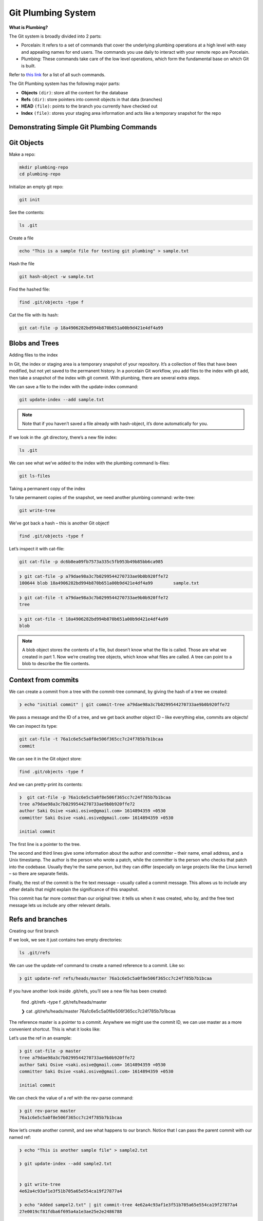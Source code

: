 Git Plumbing System
+++++++++++++++++++++++++++++++++++++++++++

**What is Plumbing?**

The Git system is broadly divided into 2 parts:

- Porcelain: It refers to a set of commands that cover the underlying plumbing operations at a high level with easy and appealing names for end users. The commands you use daily to interact with your remote repo are Porcelain.

- Plumbing: These commands take care of the low level operations, which form the fundamental base on which Git is built.

Refer to `this link <https://mirrors.edge.kernel.org/pub/software/scm/git/docs/git.html>`_ for a list of all such commands.

The Git Plumbing system has the following major parts:

- **Objects** ``(dir)``: store all the content for the database
- **Refs** ``(dir)``: store pointers into commit objects in that data (branches)
- **HEAD** ``(file)``: points to the branch you currently have checked out
- **Index** ``(file)``: stores your staging area information and acts like a temporary snapshot for the repo


.. image:: images/plumbing1.jpg

Demonstrating Simple Git Plumbing Commands
~~~~~~~~~~~~~~~~~~~~~~~~~~~~~~~~~~~~~~~~~~~

**Git Objects**
~~~~~~~~~~~~~~~~



Make a repo:


.. code-block:: bash

    mkdir plumbing-repo
    cd plumbing-repo

Initialize an empty git repo:

.. code-block:: bash


    git init

See the contents:

.. code-block:: bash

    ls .git


Create a file

.. code-block:: bash

    echo "This is a sample file for testing git plumbing" > sample.txt

Hash the file

.. code-block:: bash

    git hash-object -w sample.txt

Find the hashed file:

.. code-block:: bash

    find .git/objects -type f

Cat the file with its hash:

.. code-block:: bash

    git cat-file -p 18a4906282bd994b870b651a00b9d421e4df4a99


**Blobs and Trees**
~~~~~~~~~~~~~~~~~~~~


Adding files to the index

In Git, the index or staging area is a temporary snapshot of your repository. It’s a collection of files that
have been modified, but not yet saved to the permanent history. In a porcelain Git workflow, you add files
to the index with git add, then take a snapshot of the index with git commit. With plumbing, there are
several extra steps.

.. image:: images/blob_tree.png


We can save a file to the index with the update-index command:

.. code-block:: bash

    git update-index --add sample.txt

.. note:: Note that if you haven’t saved a file already with hash-object, it’s done automatically for you.


If we look in the .git directory, there’s a new file index:

.. code-block:: bash

    ls .git


We can see what we’ve added to the index with the plumbing command ls-files:

.. code-block:: bash

    git ls-files


Taking a permanent copy of the index

To take permanent copies of the snapshot, we need another plumbing command: write-tree:

.. code-block:: bash

    git write-tree


We’ve got back a hash – this is another Git object!


.. code-block:: bash


    find .git/objects -type f


Let’s inspect it with cat-file:

.. code-block:: bash

    git cat-file -p dc6b8ea09fb7573a335c5fb953b49b85bb6ca985

.. code-block:: bash

    ❯ git cat-file -p a79dae98a3c7b0299544270733ae9b0b920ffe72
    100644 blob 18a4906282bd994b870b651a00b9d421e4df4a99	sample.txt


.. code-block:: bash

    ❯ git cat-file -t a79dae98a3c7b0299544270733ae9b0b920ffe72
    tree



.. code-block:: bash

    ❯ git cat-file -t 18a4906282bd994b870b651a00b9d421e4df4a99
    blob



.. note:: A blob object stores the contents of a file, but doesn’t know what the file is called.
          Those are what we created in part 1. Now we’re creating tree objects, which know what files are called.
          A tree can point to a blob to describe the file contents.


.. image:: images/blob_tree_commit.png





Context from commits
~~~~~~~~~~~~~~~~~~~~~


We can create a commit from a tree with the commit-tree command, by giving the hash of a tree we created:

.. code-block:: bash

    ❯ echo "initial commit" | git commit-tree a79dae98a3c7b0299544270733ae9b0b920ffe72

We pass a message and the ID of a tree, and we get back another object ID – like everything else, commits are objects!

We can inspect its type:

.. code-block:: bash

    git cat-file -t 76a1c6e5c5a0f8e506f365cc7c24f785b7b1bcaa
    commit


We can see it in the Git object store:

.. code-block:: bash


     find .git/objects -type f


And we can pretty-print its contents:


.. code-block:: bash

    ❯  git cat-file -p 76a1c6e5c5a0f8e506f365cc7c24f785b7b1bcaa
    tree a79dae98a3c7b0299544270733ae9b0b920ffe72
    author Saki Osive <saki.osive@gmail.com> 1614894359 +0530
    committer Saki Osive <saki.osive@gmail.com> 1614894359 +0530

    initial commit



The first line is a pointer to the tree.

The second and third lines give some information about the author and committer – their name, email address, and a Unix timestamp. The author is the person who wrote a patch, while the committer is the person who checks that patch into the codebase. Usually they’re the same person, but they can differ (especially on large projects like the Linux kernel) – so there are separate fields.

Finally, the rest of the commit is the fre text message – usually called a commit message. This allows us to include any other details that might explain the significance of this snapshot.

This commit has far more context than our original tree: it tells us when it was created, who by, and the free text message lets us include any other relevant details.


Refs and branches
~~~~~~~~~~~~~~~~~~~


Creating our first branch

If we look, we see it just contains two empty directories:

.. code-block:: bash


     ls .git/refs


We can use the update-ref command to create a named reference to a commit. Like so:

.. code-block:: bash

    ❯ git update-ref refs/heads/master 76a1c6e5c5a0f8e506f365cc7c24f785b7b1bcaa



If you have another look inside .git/refs, you’ll see a new file has been created:

    find .git/refs -type f
    .git/refs/heads/master

    ❯ cat .git/refs/heads/master
    76a1c6e5c5a0f8e506f365cc7c24f785b7b1bcaa


The reference master is a pointer to a commit. Anywhere we might use the commit ID, we can use master as a more convenient shortcut. This is what it looks like:


.. image:: images/git_ref_example2.png


Let’s use the ref in an example:


.. code-block:: bash

    ❯ git cat-file -p master
    tree a79dae98a3c7b0299544270733ae9b0b920ffe72
    author Saki Osive <saki.osive@gmail.com> 1614894359 +0530
    committer Saki Osive <saki.osive@gmail.com> 1614894359 +0530

    initial commit


We can check the value of a ref with the rev-parse command:

.. code-block:: bash

    ❯ git rev-parse master
    76a1c6e5c5a0f8e506f365cc7c24f785b7b1bcaa


Now let’s create another commit, and see what happens to our branch. Notice that I can pass the parent commit with our named ref:


.. code-block:: bash


    ❯ echo "This is another sample file" > sample2.txt

    ❯ git update-index --add sample2.txt


    ❯ git write-tree
    4e62a4c93af1e3f51b705a65e554ca19f27877a4

    ❯ echo "Added sampel2.txt" | git commit-tree 4e62a4c93af1e3f51b705a65e554ca19f27877a4
    27e0019cf81fdba6f695a4a1e3ae25e2e2486788


So we have a new commit, and we can see it if we run git log:


.. code-block:: bash

    ❯  git log --oneline 27e0019cf81fdba6f695a4a1e3ae25e2e2486788
    27e0019 Added sampel2.txt

Checking the commit on the master branch:

.. code-block:: bash

    ❯ git log --oneline master
    76a1c6e (HEAD -> master) initial commit


So, this gives an overview of Git's plumbing commands and shows how Git works internally.












Appendix
~~~~~~~~~~~


- List of all commands:



   To get all these commands, run

.. code-block:: bash

    git help -a

.. code-block:: text



    Main Porcelain Commands
       add                  Add file contents to the index
       am                   Apply a series of patches from a mailbox
       archive              Create an archive of files from a named tree
       bisect               Use binary search to find the commit that introduced a bug
       branch               List, create, or delete branches
       bundle               Move objects and refs by archive
       checkout             Switch branches or restore working tree files
       cherry-pick          Apply the changes introduced by some existing commits
       citool               Graphical alternative to git-commit
       clean                Remove untracked files from the working tree
       clone                Clone a repository into a new directory
       commit               Record changes to the repository
       describe             Give an object a human readable name based on an available ref
       diff                 Show changes between commits, commit and working tree, etc
       fetch                Download objects and refs from another repository
       format-patch         Prepare patches for e-mail submission
       gc                   Cleanup unnecessary files and optimize the local repository
       gitk                 The Git repository browser
       grep                 Print lines matching a pattern
       gui                  A portable graphical interface to Git
       init                 Create an empty Git repository or reinitialize an existing one
       log                  Show commit logs
       merge                Join two or more development histories together
       mv                   Move or rename a file, a directory, or a symlink
       notes                Add or inspect object notes
       pull                 Fetch from and integrate with another repository or a local branch
       push                 Update remote refs along with associated objects
       range-diff           Compare two commit ranges (e.g. two versions of a branch)
       rebase               Reapply commits on top of another base tip
       reset                Reset current HEAD to the specified state
       restore              Restore working tree files
       revert               Revert some existing commits
       rm                   Remove files from the working tree and from the index
       shortlog             Summarize 'git log' output
       show                 Show various types of objects
       sparse-checkout      Initialize and modify the sparse-checkout
       stash                Stash the changes in a dirty working directory away
       status               Show the working tree status
       submodule            Initialize, update or inspect submodules
       switch               Switch branches
       tag                  Create, list, delete or verify a tag object signed with GPG
       worktree             Manage multiple working trees

    Ancillary Commands / Manipulators
       config               Get and set repository or global options
       fast-export          Git data exporter
       fast-import          Backend for fast Git data importers
       filter-branch        Rewrite branches
       mergetool            Run merge conflict resolution tools to resolve merge conflicts
       pack-refs            Pack heads and tags for efficient repository access
       prune                Prune all unreachable objects from the object database
       reflog               Manage reflog information
       remote               Manage set of tracked repositories
       repack               Pack unpacked objects in a repository
       replace              Create, list, delete refs to replace objects

    Ancillary Commands / Interrogators
       annotate             Annotate file lines with commit information
       blame                Show what revision and author last modified each line of a file
       bugreport            Collect information for user to file a bug report
       count-objects        Count unpacked number of objects and their disk consumption
       difftool             Show changes using common diff tools
       fsck                 Verifies the connectivity and validity of the objects in the database
       gitweb               Git web interface (web frontend to Git repositories)
       help                 Display help information about Git
       instaweb             Instantly browse your working repository in gitweb
       merge-tree           Show three-way merge without touching index
       rerere               Reuse recorded resolution of conflicted merges
       show-branch          Show branches and their commits
       verify-commit        Check the GPG signature of commits
       verify-tag           Check the GPG signature of tags
       whatchanged          Show logs with difference each commit introduces

    Interacting with Others
       archimport           Import a GNU Arch repository into Git
       cvsexportcommit      Export a single commit to a CVS checkout
       cvsimport            Salvage your data out of another SCM people love to hate
       cvsserver            A CVS server emulator for Git
       imap-send            Send a collection of patches from stdin to an IMAP folder
       p4                   Import from and submit to Perforce repositories
       quiltimport          Applies a quilt patchset onto the current branch
       request-pull         Generates a summary of pending changes
       send-email           Send a collection of patches as emails
       svn                  Bidirectional operation between a Subversion repository and Git

    Low-level Commands / Manipulators
       apply                Apply a patch to files and/or to the index
       checkout-index       Copy files from the index to the working tree
       commit-graph         Write and verify Git commit-graph files
       commit-tree          Create a new commit object
       hash-object          Compute object ID and optionally creates a blob from a file
       index-pack           Build pack index file for an existing packed archive
       merge-file           Run a three-way file merge
       merge-index          Run a merge for files needing merging
       mktag                Creates a tag object
       mktree               Build a tree-object from ls-tree formatted text
       multi-pack-index     Write and verify multi-pack-indexes
       pack-objects         Create a packed archive of objects
       prune-packed         Remove extra objects that are already in pack files
       read-tree            Reads tree information into the index
       symbolic-ref         Read, modify and delete symbolic refs
       unpack-objects       Unpack objects from a packed archive
       update-index         Register file contents in the working tree to the index
       update-ref           Update the object name stored in a ref safely
       write-tree           Create a tree object from the current index

    Low-level Commands / Interrogators
       cat-file             Provide content or type and size information for repository objects
       cherry               Find commits yet to be applied to upstream
       diff-files           Compares files in the working tree and the index
       diff-index           Compare a tree to the working tree or index
       diff-tree            Compares the content and mode of blobs found via two tree objects
       for-each-ref         Output information on each ref
       get-tar-commit-id    Extract commit ID from an archive created using git-archive
       ls-files             Show information about files in the index and the working tree
       ls-remote            List references in a remote repository
       ls-tree              List the contents of a tree object
       merge-base           Find as good common ancestors as possible for a merge
       name-rev             Find symbolic names for given revs
       pack-redundant       Find redundant pack files
       rev-list             Lists commit objects in reverse chronological order
       rev-parse            Pick out and massage parameters
       show-index           Show packed archive index
       show-ref             List references in a local repository
       unpack-file          Creates a temporary file with a blob's contents
       var                  Show a Git logical variable
       verify-pack          Validate packed Git archive files

    Low-level Commands / Syncing Repositories
       daemon               A really simple server for Git repositories
       fetch-pack           Receive missing objects from another repository
       http-backend         Server side implementation of Git over HTTP
       send-pack            Push objects over Git protocol to another repository
       update-server-info   Update auxiliary info file to help dumb servers

    Low-level Commands / Internal Helpers
       check-attr           Display gitattributes information
       check-ignore         Debug gitignore / exclude files
       check-mailmap        Show canonical names and email addresses of contacts
       check-ref-format     Ensures that a reference name is well formed
       column               Display data in columns
       credential           Retrieve and store user credentials
       credential-cache     Helper to temporarily store passwords in memory
       credential-store     Helper to store credentials on disk
       fmt-merge-msg        Produce a merge commit message
       interpret-trailers   Add or parse structured information in commit messages
       mailinfo             Extracts patch and authorship from a single e-mail message
       mailsplit            Simple UNIX mbox splitter program
       merge-one-file       The standard helper program to use with git-merge-index
       patch-id             Compute unique ID for a patch
       sh-i18n              Git's i18n setup code for shell scripts
       sh-setup             Common Git shell script setup code
       stripspace           Remove unnecessary whitespace














































































